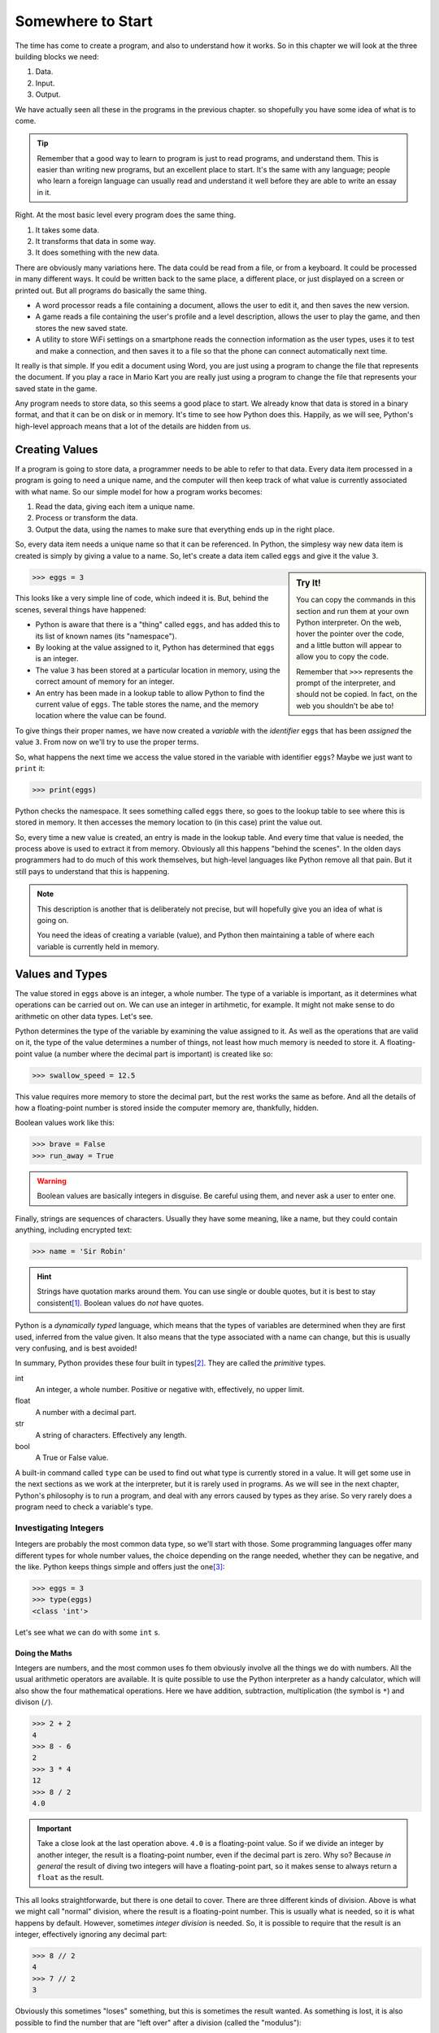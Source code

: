 ==================
Somewhere to Start
==================

The time has come to create a program, and also to understand how it works. So in this chapter we will look at the three building blocks we need:

#. Data.
#. Input.
#. Output.

We have actually seen all these in the programs in the previous chapter. so shopefully you have some idea of what is to come.

.. tip::

    Remember that a good way to learn to program is just to read programs, and understand them. This is easier than writing new programs, but an excellent place to start. It's the same with any language; people who learn a foreign language can usually read and understand it well before they are able to write an essay in it.

Right. At the most basic level every program does the same thing.

#. It takes some data.
#. It transforms that data in some way.
#. It does something with the new data.

There are obviously many variations here. The data could be read from a file, or from a keyboard. It could be processed in many different ways. It could be written back to the same place, a different place, or just displayed on a screen or printed out. But all programs do basically the same thing.

* A word processor reads a file containing a document, allows the user to edit it, and then saves the new version.
* A game reads a file containing the user's profile and a level description, allows the user to play the game, and then stores the new saved state.
* A utility to store WiFi settings on a smartphone reads the connection information as the user types, uses it to test and make a connection, and then saves it to a file so that the phone can connect automatically next time.

It really is that simple. If you edit a document using Word, you are just using a program to change the file that represents the document. If you play a race in Mario Kart you are really just using a program to change the file that represents your saved state in the game.

Any program needs to store data, so this seems a good place to start. We already know that data is stored in a binary format, and that it can be on disk or in memory. It's time to see how Python does this. Happily, as we will see, Python's high-level approach means that a lot of the details are hidden from us.

Creating Values
===============

If a program is going to store data, a programmer needs to be able to refer to that data. Every data item processed in a program is going to need a unique name, and the computer will then keep track of what value is currently associated with what name. So our simple model for how a program works becomes:

#. Read the data, giving each item a unique name.
#. Process or transform the data.
#. Output the data, using the names to make sure that everything ends up in the right place.

So, every data item needs a unique name so that it can be referenced. In Python, the simplesy way new data item is created is simply by giving a value to a name. So, let's create a data item called ``eggs`` and give it the value ``3``.

.. sidebar:: Try It!

    You can copy the commands in this section and run them at your own Python interpreter. On the web, hover the pointer over the code, and a little button will appear to allow you to copy the code.

    Remember that ``>>>`` represents the prompt of the interpreter, and should not be copied. In fact, on the web you shouldn't be abe to!

.. code-block::

   >>> eggs = 3

This looks like a very simple line of code, which indeed it is. But, behind the scenes, several things have happened:

* Python is aware that there is a "thing" called ``eggs``, and has added this to its list of known names (its "namespace").
* By looking at the value assigned to it, Python has determined that ``eggs`` is an integer.
* The value ``3`` has been stored at a particular location in memory, using the correct amount of memory for an integer.
* An entry has been made in a lookup table to allow Python to find the current value of ``eggs``. The table stores the name, and the memory location where the value can be found.

To give things their proper names, we have now created a *variable* with the *identifier* ``eggs`` that has been *assigned* the value ``3``. From now on we'll try to use the proper terms.

So, what happens the next time we access the value stored in the variable with identifier ``eggs``? Maybe we just want to ``print`` it:

.. code-block::

    >>> print(eggs)

Python checks the namespace. It sees something called ``eggs`` there, so goes to the lookup table to see where this is stored in memory. It then accesses the memory location to (in this case) print the value out.

So, every time a new value is created, an entry is made in the lookup table. And every time that value is needed, the process above is used to extract it from memory. Obviously all this happens "behind the scenes". In the olden days programmers had to do much of this work themselves, but high-level languages like Python remove all that pain. But it still pays to understand that this is happening.

.. note::

    This description is another that is deliberately not precise, but will hopefully give you an idea of what is going on.

    You need the ideas of creating a variable (value), and Python then maintaining a table of where each variable is currently held in memory.

Values and Types
================

The value stored in ``eggs`` above is an integer, a whole number. The type of a variable is important, as it determines what operations can be carried out on. We can use an integer in artihmetic, for example. It might not make sense to do arithmetic on other data types. Let's see.

Python determines the type of the variable by examining the value assigned to it. As well as the operations that are valid on it, the type of the value determines a number of things, not least how much memory is needed to store it. A floating-point value (a number where the decimal part is important) is created like so:

.. code-block::

    >>> swallow_speed = 12.5

This value requires more memory to store the decimal part, but the rest works the same as before. And all the details of how a floating-point number is stored inside the computer memory are, thankfully, hidden.

Boolean values work like this:

.. code-block::

    >>> brave = False
    >>> run_away = True

.. warning::

    Boolean values are basically integers in disguise. Be careful using them, and never ask a user to enter one.

Finally, strings are sequences of characters. Usually they have some meaning, like a name, but they could contain anything, including encrypted text:

.. code-block::

    >>> name = 'Sir Robin'

.. hint::

    Strings have quotation marks around them. You can use single or double quotes, but it is best to stay consistent\ [#quotes]_. Boolean values do *not* have quotes.

Python is a *dynamically typed* language, which means that the types of variables are determined when they are first used, inferred from the value given. It also means that the type associated with a name can change, but this is usually very confusing, and is best avoided!

In summary, Python provides these four built in types\ [#none]_. They are called the *primitive* types.

int
    An integer, a whole number. Positive or negative with, effectively, no upper limit.
float
    A number with a decimal part.
str
    A string of characters. Effectively any length.
bool
    A True or False value.

A built-in command called ``type`` can be used to find out what type is currently stored in a value. It will get some use in the next sections as we work at the interpreter, but it is rarely used in programs. As we will see in the next chapter, Python's philosophy is to run a program, and deal with any errors caused by types as they arise. So very rarely does a program need to check a variable's type.

Investigating Integers
**********************

Integers are probably the most common data type, so we'll start with those. Some programming languages offer many different types for whole number values, the choice depending on the range needed, whether they can be negative, and the like. Python keeps things simple and offers just the one\ [#oneway]_:

.. code-block::

    >>> eggs = 3
    >>> type(eggs)
    <class 'int'>

Let's see what we can do with some ``int`` s.

Doing the Maths
---------------

Integers are numbers, and the most common uses fo them obviously involve all the things we do with numbers. All the usual arithmetic operators are available. It is quite possible to use the Python interpreter as a handy calculator, which will also show the four mathematical operations. Here we have addition, subtraction, multiplication (the symbol is ``*``) and divison (``/``).

.. code-block::

    >>> 2 + 2
    4
    >>> 8 - 6
    2
    >>> 3 * 4
    12
    >>> 8 / 2
    4.0

.. important::

    Take a close look at the last operation above. ``4.0`` is a floating-point value. So if we divide an integer by another integer, the result is a floating-point number, even if the decimal part is zero. Why so? Because *in general* the result of diving two integers will have a floating-point part, so it makes sense to always return a ``float`` as the result.

This all looks straightforwarde, but there is one detail to cover. There are three different kinds of division. Above is what we might call "normal" division, where the result is a floating-point number. This is usually what is needed, so it is what happens by default. However, sometimes *integer division* is needed. So, it is possible to require that the result is an integer, effectively ignoring any decimal part:

.. code-block::

    >>> 8 // 2
    4
    >>> 7 // 2
    3

Obviously this sometimes "loses" something, but this is sometimes the result wanted. As something is lost, it is also possible to find the number that are "left over" after a division (called the "modulus"):

.. code-block::

    >>> 8 // 2
    0
    >>> 7 // 2
    1

.. hint::

    A very common use case for the modulus operator (``%``) is to deermine whether an integer value is odd or even. An even value "modulus 2" is 0, an odd value is 1.

.. admonition:: Use Case

    Suppose we were dividing eggs into boxes of six. We need to divide the total number of eggs we have by six, but a floating-pont answer would not be useful. We can't put 6.33 eggs in a box! So here we would require integer division to tell us how many boxes will be full, and we could use the modulus operator to find out how many eggs would be left over.

Finally, there is also an operator to raise a number to a power.

.. code-block::

    >>> 2 ** 4
    16

There are many other mathematical operators, useful in scientific applications. But these are not included in strandard Python. It is easy to make them available, though, as we will see later.

Precedence
----------

These operators can be chained together to make more complex *expressions*. For example:

.. code-block::

    >>> 2 + 2 - 3
    1

In expressions like this the question arises of what order the operators are applied. In the above example it makes no difference to the result, but in an expression like:

.. code-block::

    >>> 2 + 2 * 3
    8

the order matters. You can probbly work out that in this expression the multiplication has been applied before the addition. How so?

The rule is that if there is more than one operator in an expression the usual mathematical rules of precedence reply. You might remember them from maths courses, where they are usually remembered as as *BEDMAS* or *BODMAS*.

    | *B* rackets.
    | *E* xponents (powers).
    | *D* ivision.
    | *M* ultiplication.
    | *A* ddition.
    | *S* ubtraction.

This explains why the multiplicattion happened first above; it has a higher precedence. This can sometimes give unexpected results to the unwary when the operators in an expression are not applied left-to-right, as in:

.. code-block::

    >>> 2 + 8 / 2
    6.0

Here division happens first, and this also means that the result is a ``float``. The trick is to use brackets to change the order. So if left-to-right was needed hwre we could write:

.. code-block::

    >>> (2 + 8) / 2
    5.0

In general, even when the *BEDMAS* order gives the result required it is a good idea to add brackets to clearly show the intended order. So our first example here is best written like this, even though the brackets actually have no effect.

.. code-block::

    >>> 2 + (8 / 2)
    6.0

This is a small detail, and Python probably does what you would expect, but it's always worth checking if the result of an expression isn't quite what you expect.

More Operators
--------------

As well as the arithmetic operators, there are a few that get commonly used. They are shorthands for common needs. For example, suppose we want to add one to the value of variable. We could program like so:

.. code-block::

    >>> eggs = 3
    >>> print(eggs)
    3
    >>> eggs = eggs + 1
    >>> print(eggs)
    4

This might seem odd at first, but the thing to remember is that the right-hand side is evaluated first, and the result is assigned to the variable on the left.

.. tip::

    A common source of confusion is the use of ``=`` in expressions like this, which is different to the way that it is usually used in maths. This operation is called *assignment*, and some languages use a different symbol for it. But Python sticks with one ``=`` for assignment.

    Assignment is different to *equality*. See later for that.

This operation (called *incrementing*) is so common that there is a shorthand:

.. code-block::

    >>> eggs = 3
    >>> print(eggs)
    3
    >>> eggs += 1
    >>> print(eggs)
    4

This increments the valure by 1, but any value can go there. So we could *decrement* a value by, say, 2:

.. code-block::

    >>> eggs = 3
    >>> print(eggs)
    3
    >>> eggs -= 2
    >>> print(eggs)
    1

Multiplying and dividing also work like this, but are probably less common. Here are two examples. See again that the division produces a ``float``.

.. code-block::

    >>> eggs = 3
    >>> eggs *= 2
    >>> print(eggs)
    6
    >>> eggs /= 3
    >>> print(eggs)
    2.0

Focus on Floats
***************

In some applications, integers are sufficient for numeric data, but in general we are interested in numbers that have a floating-point (decimal) part. This is especially true in scientific applications, but also true in simpler problems that involve working out, for example, averages.

Floating-point decimal numbers are tricky to represent accurately in binary in much the same way as some fractions (like one third) are impossible to represent as decimal numbers. As before, some programming languages offer many different data types for floating-point numbers, depending on the accuracy needed, but Python offers just the one:

.. code-block::

    >>> speed = 3.0
    >>> type(speed)
    <class 'float'>

.. important::

    See here that ``3.0`` is a floating-point value, even though the number after the decimal point is zero. ``3`` is an integer value representing the same amount, but they are different data types.

    .. code-block::

        >>> european_speed = 3.0
        >>> type(speed)
        <class 'float'>
        >>> african_speed = 3
        >>> type(speed)
        <class 'int'>

    A slightly interesting question is whether these two values are equal. What do you think? We'll check later.

Since they are also numeric values, floating-point numbers behave in a very similar way to integers. Behind the scenes things are more complicated, as floating-point values are more complex to store accurately in binary, but happily that is mostly hidden. So all the usual mathematical operators work as before:

.. code-block::

    >>> 2.5 + 3.2
    5.7
    >>> 2.5 - 1.45
    1.05
    >>> 2.5 * 3.5
    8.75
    >>> 3.5 ** 2
    12.25
    >>> 5.6 / 3.2
    1.7499999999999998

.. tip::

    Check that last result above. This is what you see when the result of an expression can't be represented exactly. The answer is, obviously, 1.75, but that value can't be represented precisely in binary. (If you try the same expression on your calculator, you will probably get 1.75 because the calculator will do some rounding). This can make working with floating-point values tricky!

Floating-point values can also be combined with integers, where this makes sense to do so. They are both numbers, after all. Arithmetic operations work as you'd expect. The type of the result is determined by the types of the values. So an integer added to an integer is another integer, while an integer added to a float is a float:

.. code-block::

    >>> 3 + 3
    6
    >>> 3 + 3.5
    6.5

This is what you'd expect as any other result would lose the decimal part.

The usual rules of the order of operators also apply here.

Conversions
-----------

Since ``int`` and ``float`` values are both numeric it is useful to be able to convert between them. Converting a floating-point value to an integer will lose something, of course, but sometimes that doesn't matter. An integer is easily converted to a floating-point, with all that really changes being the internal representation.

Conversions can be done just using the name of the required types. Like this:

.. code-block::

    >>> speed = 3
    >>> speed_float = float(speed)
    >>> print(speed_float)
    3.0
    >>> type(speed_float)
    <class 'float'>
    >>> speed_float = 3.5
    >>> speed = int(speed_float)
    >>> print(speed)
    3

This code creates and integer, and then converts it to a ``float`` (see the ``.0``). This floating-point value is than changed, and the value is then converted back to an ``int``. This loses the decimal part, effectively rounding down.

.. tip::

    A quick hack to convert an integer to a float goes like this. You might see it in some example code and wonder what's going on.

    .. code-block::

        >>> speed = 3
        >>> new_speed = speed * 1.0
        type(new_speed)
        <class 'float'>

    Multiplying by ``1.0`` (a ``float``) gives a ``float`` as the result.

String Theory
*************

A string is a sequence of characters. Usually it represents something interesting like a name or an identity number, or some other data that has been input by the user or read from a file. Python has many useful features that allow strings to be manipulated, and this is often quoted as a strength of the language. Python is very well suited for any application that involves much processing of strings.

.. sidebar:: Languages

    There are many programming languages, and many programmers would say they have a favourite. The thing is that languages have strengths and weaknesses, and some are more suited to different tasks than others. The trick is often to pick the most suitable language for a given task.

Strings are denoted by quotation marks. Single ``'`` or double quotes ``"`` are fine, and are equivalent (but pairs must match). The only time the choice becomes important is if the string itself includes a quotation mark. So these are all fine:

.. code-block::

    >>> 'Sir Robin'
    'Sir Robin'
    >>> "King Arthur"
    'King Arthur'
    >>> "Galahad's Sword"
    "Galahad's Sword"

.. tip::

    If you type a value at the Python interpreter it will just print (echo) the value back, like this.

The simplest way (and probably most common) way to process a string is to extract certain characters. Characters in the string are given index numbers, from left to right. So the first character is at index ``0``, the second at index ``1``, and the last has an index of the length of the string less one [#zero]_.

This last is a bit complicated, and it is surprisingly common to want to find the final character of a string, so the last character also has index ``-1``. Indexes work from either end of the string, like so:

.. code-block::

    >>> 'Sir Robin'[0]
    'S'
    >>> 'Sir Robin'[2]
    'r'
    >>> 'Sir Robin'[-1]
    'n'
    >>> 'Sir Robin'[-3]
    'b'

It is also possible to extract ranges of characters from a string, by providing two indexes, a start and an end. If one is missed off, it defaults to the end of the string.

.. code-block::

    >>> 'Sir Robin'[0:3]
    'Sir'
    >>> 'Sir Robin'[4:]
    'Robin'
    >>> 'Sir Robin'[:-1]
    'Sir Robi'

This "slicing" seems a simple idea, but is incredibly powerful and useful in many applications.  There are many, many, more built-in operations for string wrangling, which we will meet later on.

Arithmetic can also work for string, where it makes sense. It makes sense to add two strings:

.. code-block::

    >>> 'Eggs ' + 'Spam'
    'Eggs Spam'

but it makes no sense to subtract one string from another. Similarly, it makes no sense to multiply or divide strings, but it *does* make sense to multiply a string by an integer. See what it does:

.. code-block::

    >>> 'Spam! ' * 4
    'Spam! Spam! Spam! Spam! '

We will return to strings later. But, just one last time, handling strings like this is one of the main strengths of Python. So it will ge tthe attention it deserves later on.

Boolean News
************

.. index::
    Booleans; basics

A Boolean value is one that is either ``True`` or ``False``. These values have been :ref:`discussed before <020_important_ideas/index:true and false>` because they are so fundamental. A value of this type is created in the usual way:

.. code-block::

    >>> brave_sir_robin = False
    >>> type(brave_sir_robin)
    <class 'bool'>

Arithmetic operations make no sense with Boolean values but logic operations clearly do. Check :ref:`back here <truth-tables>` for a reminder of these.

First ``not`` takes one Boolean and "flips" it, so True becomes ``False``, and ``False`` becomes ``True``.

.. code-block::

    >>> brave_sir_robin = False
    >>> run_away = not brave_sir_robin
    >>> run_away
    True

This will seem rather abstract at the moment, but we will use this a lot later on! The other two operators, ``and`` and ``or`` combine two values as expected.

.. code-block::

    >>> eggs = True
    >>> spam = False
    >>> eggs and spam
    False
    >>> eggs or spam
    True
    >>> spam = True
    >>> eggs and spam
    True

The use of Booleans is maybe not obvious at the moment, but they will be crucial later when we need to control the order in which statements are executed. Before that, let's see how values can be combined and compared into *Boolean Expressions*.

Boolean Expressions
-------------------

A Boolean variable holds either the value ``True`` or ``False``. Similarly, a *Boolean Expression* is an expression that is either ``True`` or ``False``. As with the truth of some statements we met before, some expressions are self-evidently ``True``:

.. code-block::

    >>> 1 == 1
    True

.. important::

    Heads up! We have used the single equals sign before, for value *assignment*. Two equals signs, as above, is used for *comparison*. So this expression is testing, ah, whether ``1`` equals ``1``, which obviously it does.

More usefully, we can test whether a variable holds a certain value:

.. code-block::

    >>> eggs = 6
    >>> eggs == 6
    True

Boolean operators allow for comparing values like this. Look again at the overloading of what an equals sign does! Here are the more common ones:

======== =====================          ============ ==============
Operator Meaning                        True Example False Example
======== =====================          ============ ==============
``==``   Is equal to                    1 == 1       3 == 2
``!=``   Not equal to                   1 != 0       1 != 1
``>``    Greater than                   3 > 1        1 > 0
``<``    Less than                      1 < 3        0 < 2
``>=``   Greater or equal to            2 >= 1       2 >= 3
``<=``   Less than or equal to          1 <= 1       2 <- 0
======== =====================          ============ ==============

These examples all use integers. The same operators will work with floating-point numbers, in the obvious way. Integers and floating-point numbers can be compared, but care is needed because of the difficulty of storing floating-point values exactly.

.. tip::

    In practice, avoid using ``==`` with floating-point values. The results are not always what you would expect because sometimes storing the value loses some precision.

We did wonder whether ``1`` (the integer) was equal to ``1.0`` (the floating-point). Turns out they are:

.. code-block::

    >>> 1 == 1.0
    True

A similar experiment will also reveal that, just maybe, Booleans are integers in disguise!\ [#bools]_

.. code-block::

    >>> 1 == True
    True
    >>> 0 == False
    True

And finally, comparison operators also work with strings. The meaning of "less than" and friends is based on the internal (numeric) way strings are stored, but is effectively alphabetical.

These operators can be combined with the Boolean operators to give complex expressions. Suppose we were interested in checking that a number was between 0 and 100 inclusive. That involves three operators:

.. code-block::

    >>> mark = 65
    >>> mark >= 0 and mark <= 100
    True
    >>> mark = 150
    >>> mark >= 0 and mark <= 100
    False

Building up expressions like this will become very important later on.

A final operator is worth a mention here. The ``in`` operator gives a Boolean value depending on whether or not one value is contain inside another. This is often used with strings:

.. code-block::

    >>> 's' in 'spam'
    True
    >>> 's' in 'eggs'
    True
    >>> 'spam' in 'fritters'
    False

This is really just a shorthand for a whole bunch of ``and`` tests together, but it can be useful. It also has the happy side-effect of making code more readable.

Now, let's try and formalise what this chapter has discussed.

Values and Variables
====================

To call it what it should be called, a value in a program is a *variable*. A variable has a type, and a value. Usually the value changes as the program runs. In Python a variable is created just by giving it a value:

.. code-block::

    >>> foo = 3

This creates a variable named ``foo`` with the value ``3`` . As we have seen before ``foo`` is given a type of ``int``, which is inferred from the initial value.

.. tip::

    Remember that ``3`` is an integer but, ``3.0`` is a floating-point. And if it comes to that ``'3'`` is the string that represents the digit three.

It is important to pick a name for the variable (correctly, this is called its *identifier*) that describes its purpose. The example above is meaningless, so it is much better to pick an identifier that explains what the value is:

.. code-block::

    >>> number_of_knights = 3

So now we can see that this value is presumably going to be used to store the number of knights that have done something, or otherwise become interesting in some way.

Meaningful identifiers are good. But there is a balance to hit between names that are too long and names that are too short and cryptic. These are both bad choices, for reasons that should be obvious:

.. code-block::

    >>> nok = 3
    >>> the_number_of_knights_seeking_the_holy_grail = 3

A further downside to long identifiers is that errors in spelling them can lead to errors in programs that are very, very hard to find\ [#spelling]_.

.. index:: Conventions; variable identifiers

By convention, variable identifiers in Python are written in ``lower_snake_case``. With words separated by underscores, and everything in lower case. Programs in this book will stick with this convention, as should you.

.. important::

    Conventions like this are important. They may seem pointless now, but if your programs don't follow them you will confuse experienced programmers if you ask for help. In a work setting, if you didn't follow them you would just be told to go away and rewrite the code "properly"!

    The thing to remember is that most programs are developed and maintained by teams. It makes a lot of sense if all the members of the team use conventions like this to ensure that their code is consistent and understandable.

.. index:: Conventions; constant identifiers

Another example of a convention is when a program needs to handle a *constant* value. This is a variable that will be used in the program, but the value will always be the same. A variable that will not vary, if you like. By convention, the identifiers of these values are witten in ``UPPER_SNAKE_CASE``. This is irrelevant to Python, but very useful to someone reading a program. So when a programmer sees:

.. code-block::

    >>> KNIGHTS_IN_HORSE = 4

It is clear that this is a value that is used in the program, but which will never change.

.. important::

    This might seem a bit odd, but the idea is to define the constant value in one place, and then potentially use it in many places. If it needs to be changed, it changes in just the definition, so is just changed the once.

Using constants like this also improves the readability of programs. It is oftem said that programs are read much more often than they are written!

Input and Output
================

Armed with variables, there are two more things needed before we can write a useful program. First, we need to be able to take some values as *input*, and then we need to *output* the results. The simplest cases here are to take input that the user types on the keyboard, and to display the results on the screen. More realistic programs read or write files, or use graphical interfaces, but the simple "screen and keyboard" approach will do for now.

For the moment we will also assume that the user behaves as expected, and enters values that make sense in the current program. Obviously in real life users do not behave that way, but assuming they do will simplify the problem for now!

Getting Input
*************

.. index::
    input statement
    Statements; input

To get some input from a user we need to display a helpful prompt, and then wait while they type. Usually, their input will be ended when they hit "Enter" or "Return". Once we have the input we need to store it away in a suitable variable. There is a lot going on here, but Python provides a single command to do the job.

The ``input`` command displays a prompt, and waits for the user to type. Once the user hits Enter, the value entered is *returned* and can be stored in a variable. The value is always returned as a string, so sometimes there is a need to convert it to a required type. It is very unlikely that the user would be asked to enter a Boolean value, so the conversion is almost always to an integer or floating-point value.

We briefly met the way to convert values between types earlier in this chapter. In these examples, remember that entering the identifier of a variable at the Python prompt just displays the current value of that variable:

.. index::
    Input; reading a string
    Input; reading an integer
    Input; reading a float
    input statement

.. code-block::

    >>> name = input('What is your name? ')
    What is your name? Sir Robin
    >>> name
    'Sir Robin'

    >>> number_of_knights = int(input('How many knights follow the quest? '))
    How many knights follow the quest? 5
    >>> number_of_knights
    5

    >>> speed = float(input('Enter the average speed of an African Swallow: '))
    Enter the average speed of an African Swallow: 37.5
    >>> speed
    37.5

Take a close look at the brackets in the second and third examples. There are two *functions* used - ``int`` and ``float`` - to convert the values. The brackets need to match up, as shown. Your IDE should show an error if the brackets match incorrectly.

This will be enough, for now, to allow us to write programs that take input. In later episodes we will need to validate the input for its type, and possibly its value, but this will do for now. Specifically, in the next chapter we will see how to cope if the user enters values of the wrong type, or at least data that cannot be converted to the correct type.

Displaying Results
******************

.. index::
    Statements; print
    print statement

The command to display a value on the screen is ``print``. We saw it earlier, but passed over it. It takes either a literal value, like this:

.. code-block::

    >>> print('Hello, World')
    Hello, World

Or it can take a variable identifier (notice there are no quote marks in the ``print`` here):

    >>> message = 'Spam and Eggs'
    >>> print(message)
    Spam and Eggs

The ``print`` command can also print a collection of values. The easiest way to do this is to make sure they are provided separated by commas, and by default they are printed with spaces between.

    >>> swallow_count = 3
    >>> print('There are', swallow_count, 'swallows.')
    There are 3 swallows.

There are other options, but as with ``input``, this will do for now. Keep it simple!

.. tip::

    Those spaces can be annoying, and are not always wanted. The quick fix at this point is to add an optional "separator" to the ``print`` command, like this:

    .. code-block::

        >>> print('Spam', 'Eggs', 'Spam')
        Spam Eggs Spam
        >>> print('Spam', 'Eggs', 'Spam', sep='')
        SpamEggsSpam

Takeaways
=========

There is a lot in this (rather long) chapter. But programming really is all about reading some values, storing them, processing them, and then making the results available. By now you should:

#. Understand that values have different *types*. And know which basic (*primitive*) types Python provides.
#. Be able to create values at the Python Interpreter, and carry out operation on them.
#. Know how to prompt a user to enter some values, and how to convert that to a required type.
#. Know how to display results on the screen.

We can actually write some reasonably useful programs now. The main gap is how to do different things depending on what the user enters. We'll look at that in a while, but first we'll think about what to do if the user doesn't behave as expected. Users are like that ...

.. [#quotes] The style in this book is to use single quotes unless double-quotes are essential, for example if the string itself contains single quotes. You could copy that, or go your own way. Just be consistent.
.. [#none] This is not true. Sorry. There is another type, ``NoneType``. This means that a variable exists, but has no value, and therefore no type. We'll need it later, so just hold the thought for now.
.. [#oneway] As we know, Python is intended to have one, and just one, way to do anything. So why have a whole bunch of different types for whole numbers, when one will do? Looking at you, Java.
.. [#zero] Computer Scientists start counting at zero.
.. [#spelling] Although obviously your IDE should quickly flag up such spelling issues.
.. [#bools] Which is fine and, if you think about it, the obvious way of doing it!
